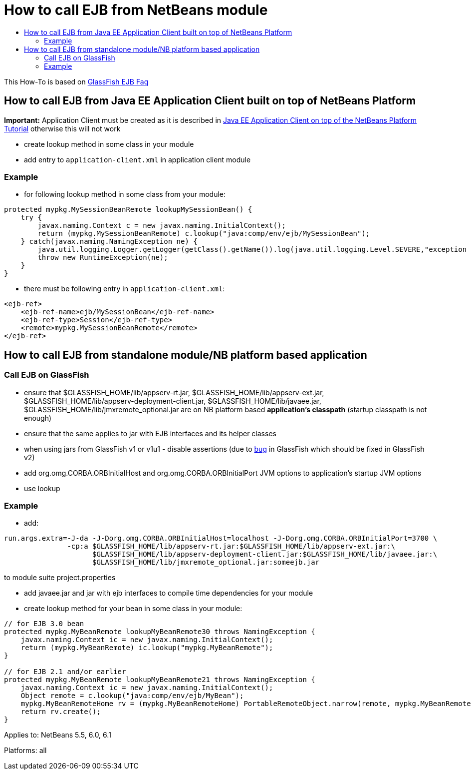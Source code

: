 // 
//     Licensed to the Apache Software Foundation (ASF) under one
//     or more contributor license agreements.  See the NOTICE file
//     distributed with this work for additional information
//     regarding copyright ownership.  The ASF licenses this file
//     to you under the Apache License, Version 2.0 (the
//     "License"); you may not use this file except in compliance
//     with the License.  You may obtain a copy of the License at
// 
//       http://www.apache.org/licenses/LICENSE-2.0
// 
//     Unless required by applicable law or agreed to in writing,
//     software distributed under the License is distributed on an
//     "AS IS" BASIS, WITHOUT WARRANTIES OR CONDITIONS OF ANY
//     KIND, either express or implied.  See the License for the
//     specific language governing permissions and limitations
//     under the License.
//

= How to call EJB from NetBeans module
:page-layout: wikidev
:page-tags: wiki, devfaq, needsreview
:jbake-status: published
:keywords: Apache NetBeans wiki DevFaqCallEjbFromNbm
:description: Apache NetBeans wiki DevFaqCallEjbFromNbm
:toc: left
:toc-title:
:syntax: true
:page-wikidevsection: _using_enterprise_resources_from_netbeans_module
:page-position: 2


This How-To is based on link:https://glassfish.dev.java.net/javaee5/ejb/EJB_FAQ.html[GlassFish EJB Faq]

== How to call EJB from Java EE Application Client built on top of NetBeans Platform

*Important:* Application Client must be created as it is described in xref:./DevFaqAppClientOnNbPlatformTut.adoc[Java EE Application Client on top of the NetBeans Platform Tutorial] otherwise this will not work

* create lookup method in some class in your module
* add entry to `application-client.xml` in application client module

=== Example

* for following lookup method in some class from your module:
[source,java]
----

protected mypkg.MySessionBeanRemote lookupMySessionBean() {
    try {
        javax.naming.Context c = new javax.naming.InitialContext();
        return (mypkg.MySessionBeanRemote) c.lookup("java:comp/env/ejb/MySessionBean");
    } catch(javax.naming.NamingException ne) {
        java.util.logging.Logger.getLogger(getClass().getName()).log(java.util.logging.Level.SEVERE,"exception caught" ,ne);
        throw new RuntimeException(ne);
    }
}
----

* there must be following entry in `application-client.xml`:
[source,xml]
----

<ejb-ref>
    <ejb-ref-name>ejb/MySessionBean</ejb-ref-name>
    <ejb-ref-type>Session</ejb-ref-type>
    <remote>mypkg.MySessionBeanRemote</remote>
</ejb-ref>
----

== How to call EJB from standalone module/NB platform based application

=== Call EJB on GlassFish

* ensure that $GLASSFISH_HOME/lib/appserv-rt.jar, $GLASSFISH_HOME/lib/appserv-ext.jar, $GLASSFISH_HOME/lib/appserv-deployment-client.jar, $GLASSFISH_HOME/lib/javaee.jar, $GLASSFISH_HOME/lib/jmxremote_optional.jar are on NB platform based *application's classpath* (startup classpath is not enough)
* ensure that the same applies to jar with EJB interfaces and its helper classes
* when using jars from GlassFish v1 or v1u1 - disable assertions (due to link:http://forums.java.net/jive/thread.jspa?forumID=56&threadID=16138&messageID=122831[bug] in GlassFish which should be fixed in GlassFish v2)
* add org.omg.CORBA.ORBInitialHost and org.omg.CORBA.ORBInitialPort JVM options to application's startup JVM options
* use lookup

=== Example

* add:
[source,java]
----

run.args.extra=-J-da -J-Dorg.omg.CORBA.ORBInitialHost=localhost -J-Dorg.omg.CORBA.ORBInitialPort=3700 \
               -cp:a $GLASSFISH_HOME/lib/appserv-rt.jar:$GLASSFISH_HOME/lib/appserv-ext.jar:\
                     $GLASSFISH_HOME/lib/appserv-deployment-client.jar:$GLASSFISH_HOME/lib/javaee.jar:\
                     $GLASSFISH_HOME/lib/jmxremote_optional.jar:someejb.jar
----

to module suite project.properties

* add javaee.jar and jar with ejb interfaces to compile time dependencies for your module
* create lookup method for your bean in some class in your module:
[source,java]
----

// for EJB 3.0 bean
protected mypkg.MyBeanRemote lookupMyBeanRemote30 throws NamingException {
    javax.naming.Context ic = new javax.naming.InitialContext();
    return (mypkg.MyBeanRemote) ic.lookup("mypkg.MyBeanRemote");
}

// for EJB 2.1 and/or earlier
protected mypkg.MyBeanRemote lookupMyBeanRemote21 throws NamingException {
    javax.naming.Context ic = new javax.naming.InitialContext();
    Object remote = c.lookup("java:comp/env/ejb/MyBean");
    mypkg.MyBeanRemoteHome rv = (mypkg.MyBeanRemoteHome) PortableRemoteObject.narrow(remote, mypkg.MyBeanRemoteHome.class);
    return rv.create();
}
----


Applies to: NetBeans 5.5, 6.0, 6.1

Platforms: all
////
== Apache Migration Information

The content in this page was kindly donated by Oracle Corp. to the
Apache Software Foundation.

This page was exported from link:http://wiki.netbeans.org/DevFaqCallEjbFromNbm[http://wiki.netbeans.org/DevFaqCallEjbFromNbm] , 
that was last modified by NetBeans user Admin 
on 2009-11-06T15:37:04Z.


*NOTE:* This document was automatically converted to the AsciiDoc format on 2018-02-07, and needs to be reviewed.
////